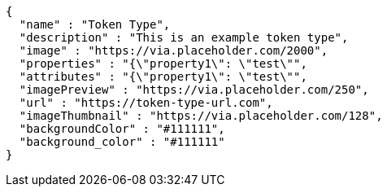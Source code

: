 [source,options="nowrap"]
----
{
  "name" : "Token Type",
  "description" : "This is an example token type",
  "image" : "https://via.placeholder.com/2000",
  "properties" : "{\"property1\": \"test\"",
  "attributes" : "{\"property1\": \"test\"",
  "imagePreview" : "https://via.placeholder.com/250",
  "url" : "https://token-type-url.com",
  "imageThumbnail" : "https://via.placeholder.com/128",
  "backgroundColor" : "#111111",
  "background_color" : "#111111"
}
----
